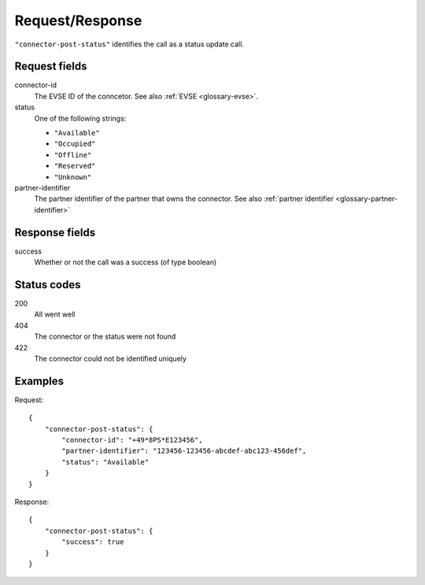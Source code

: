 .. highlight:: js

Request/Response
~~~~~~~~~~~~~~~~

``"connector-post-status"`` identifies the call as a status update call.

Request fields
""""""""""""""

connector-id
    The EVSE ID of the conncetor.
    See also :ref:`EVSE <glossary-evse>`.
status
    One of the following strings:

    * ``"Available"``
    * ``"Occupied"``
    * ``"Offline"``
    * ``"Reserved"``
    * ``"Unknown"``

partner-identifier
    The partner identifier of the partner that owns the connector.
    See also :ref:`partner identifier <glossary-partner-identifier>`

Response fields
"""""""""""""""

success
    Whether or not the call was a success (of type boolean)

Status codes
""""""""""""

200
    All went well
404
    The connector or the status were not found
422
    The connector could not be identified uniquely

Examples
""""""""

Request::

    {
        "connector-post-status": {
            "connector-id": "+49*8PS*E123456",
            "partner-identifier": "123456-123456-abcdef-abc123-456def",
            "status": "Available"
        }
    }

Response::

    {
        "connector-post-status": {
            "success": true
        }
    }
